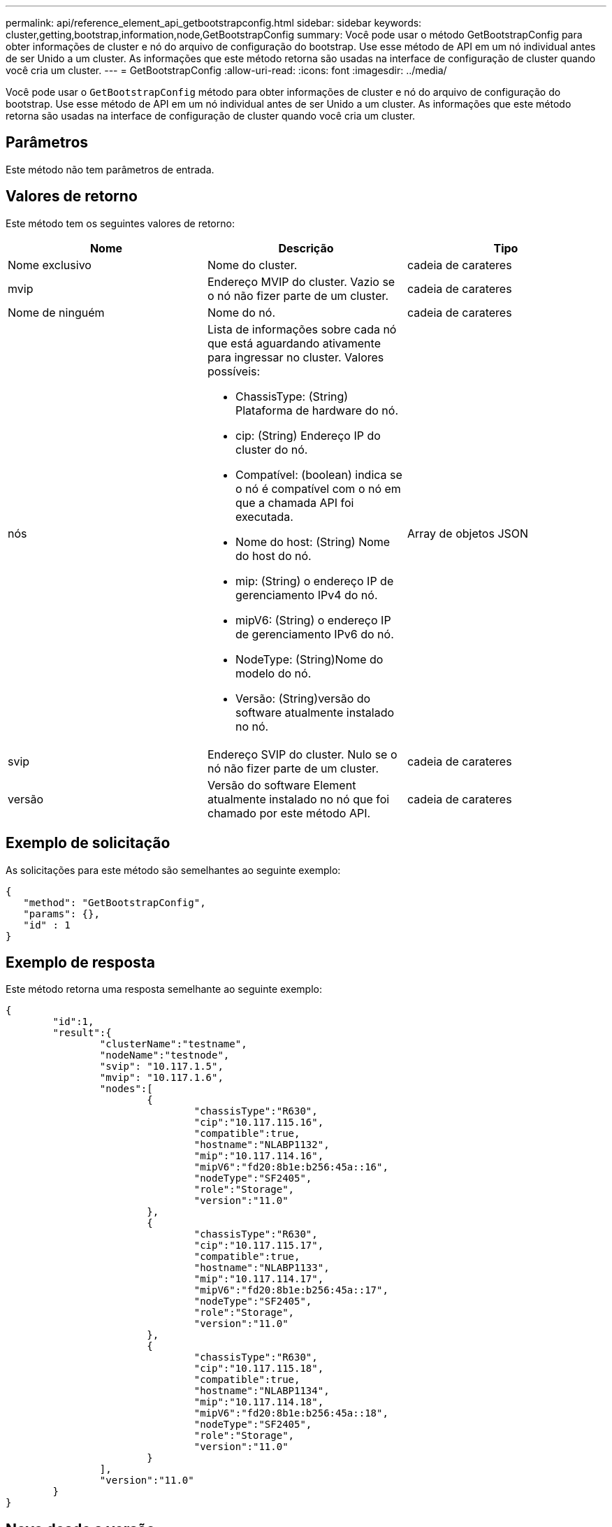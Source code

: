 ---
permalink: api/reference_element_api_getbootstrapconfig.html 
sidebar: sidebar 
keywords: cluster,getting,bootstrap,information,node,GetBootstrapConfig 
summary: Você pode usar o método GetBootstrapConfig para obter informações de cluster e nó do arquivo de configuração do bootstrap. Use esse método de API em um nó individual antes de ser Unido a um cluster. As informações que este método retorna são usadas na interface de configuração de cluster quando você cria um cluster. 
---
= GetBootstrapConfig
:allow-uri-read: 
:icons: font
:imagesdir: ../media/


[role="lead"]
Você pode usar o `GetBootstrapConfig` método para obter informações de cluster e nó do arquivo de configuração do bootstrap. Use esse método de API em um nó individual antes de ser Unido a um cluster. As informações que este método retorna são usadas na interface de configuração de cluster quando você cria um cluster.



== Parâmetros

Este método não tem parâmetros de entrada.



== Valores de retorno

Este método tem os seguintes valores de retorno:

|===
| Nome | Descrição | Tipo 


 a| 
Nome exclusivo
 a| 
Nome do cluster.
 a| 
cadeia de carateres



 a| 
mvip
 a| 
Endereço MVIP do cluster. Vazio se o nó não fizer parte de um cluster.
 a| 
cadeia de carateres



 a| 
Nome de ninguém
 a| 
Nome do nó.
 a| 
cadeia de carateres



 a| 
nós
 a| 
Lista de informações sobre cada nó que está aguardando ativamente para ingressar no cluster. Valores possíveis:

* ChassisType: (String) Plataforma de hardware do nó.
* cip: (String) Endereço IP do cluster do nó.
* Compatível: (boolean) indica se o nó é compatível com o nó em que a chamada API foi executada.
* Nome do host: (String) Nome do host do nó.
* mip: (String) o endereço IP de gerenciamento IPv4 do nó.
* mipV6: (String) o endereço IP de gerenciamento IPv6 do nó.
* NodeType: (String)Nome do modelo do nó.
* Versão: (String)versão do software atualmente instalado no nó.

 a| 
Array de objetos JSON



 a| 
svip
 a| 
Endereço SVIP do cluster. Nulo se o nó não fizer parte de um cluster.
 a| 
cadeia de carateres



 a| 
versão
 a| 
Versão do software Element atualmente instalado no nó que foi chamado por este método API.
 a| 
cadeia de carateres

|===


== Exemplo de solicitação

As solicitações para este método são semelhantes ao seguinte exemplo:

[listing]
----
{
   "method": "GetBootstrapConfig",
   "params": {},
   "id" : 1
}
----


== Exemplo de resposta

Este método retorna uma resposta semelhante ao seguinte exemplo:

[listing]
----
{
	"id":1,
	"result":{
		"clusterName":"testname",
		"nodeName":"testnode",
		"svip": "10.117.1.5",
		"mvip": "10.117.1.6",
		"nodes":[
			{
				"chassisType":"R630",
				"cip":"10.117.115.16",
				"compatible":true,
				"hostname":"NLABP1132",
				"mip":"10.117.114.16",
				"mipV6":"fd20:8b1e:b256:45a::16",
				"nodeType":"SF2405",
				"role":"Storage",
				"version":"11.0"
			},
			{
				"chassisType":"R630",
				"cip":"10.117.115.17",
				"compatible":true,
				"hostname":"NLABP1133",
				"mip":"10.117.114.17",
				"mipV6":"fd20:8b1e:b256:45a::17",
				"nodeType":"SF2405",
				"role":"Storage",
				"version":"11.0"
			},
			{
				"chassisType":"R630",
				"cip":"10.117.115.18",
				"compatible":true,
				"hostname":"NLABP1134",
				"mip":"10.117.114.18",
				"mipV6":"fd20:8b1e:b256:45a::18",
				"nodeType":"SF2405",
				"role":"Storage",
				"version":"11.0"
			}
		],
		"version":"11.0"
	}
}
----


== Novo desde a versão

9,6



== Encontre mais informações

xref:reference_element_api_createcluster.adoc[CreateCluster]
